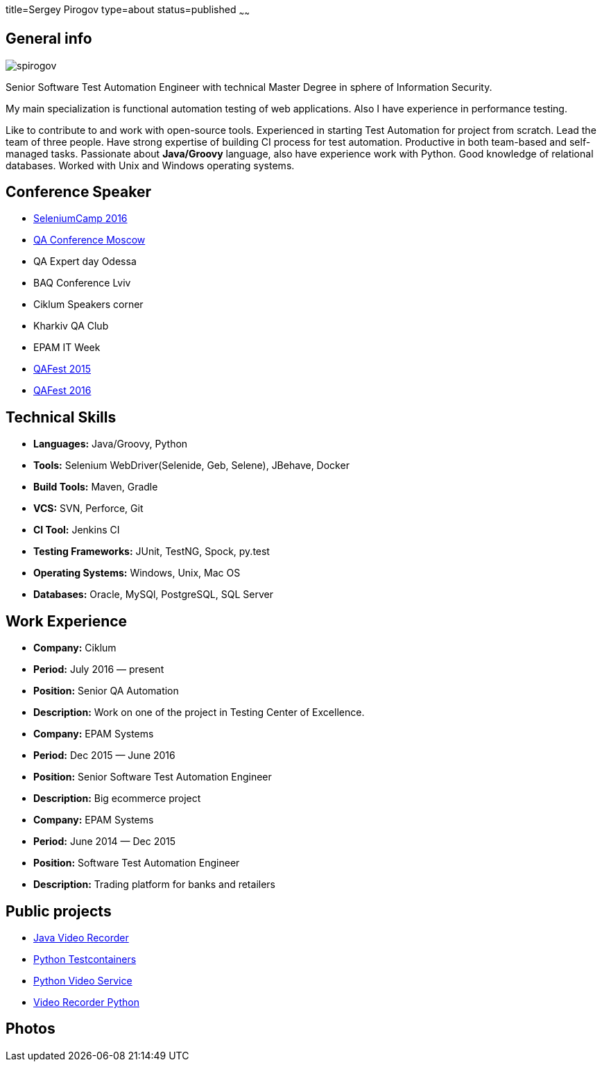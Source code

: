 title=Sergey Pirogov
type=about
status=published
~~~~~~

[.user-contact]
== General info

[.user-photo]
image::/images/spirogov.jpg[]

[.general-description]
Senior Software Test Automation Engineer with technical Master Degree in sphere of Information Security.

My main specialization is functional automation testing of web applications.
Also I have experience in performance testing.

Like to contribute to and work with open-source tools.
Experienced in starting Test Automation for project from scratch.
Lead the team of three people.
Have strong expertise of building CI process for test automation.
Productive in both team-based and self-managed tasks.
Passionate about **Java/Groovy** language, also have experience work with Python. Good knowledge of relational databases.
Worked with Unix and Windows operating systems.


== Conference Speaker

[.conference-list]
- http://seleniumcamp.com/[SeleniumCamp 2016]
- http://qaconf.ru/[QA Conference Moscow]
- QA Expert day Odessa
- BAQ Conference Lviv
- Ciklum Speakers corner
- Kharkiv QA Club
- EPAM IT Week
- http://qafest.com/qafest2015/[QAFest 2015]
- http://www.qafest.com/[QAFest 2016]

[.technical-skills]
== Technical Skills

[.skills-list]
- **Languages:** Java/Groovy, Python
- **Tools:** Selenium WebDriver(Selenide, Geb, Selene), JBehave, Docker
- **Build Tools:** Maven, Gradle
- **VCS:** SVN, Perforce, Git
- **CI Tool:** Jenkins CI
- **Testing Frameworks:** JUnit, TestNG, Spock, py.test
- **Operating Systems:** Windows, Unix, Mac OS
- **Databases:** Oracle, MySQl, PostgreSQL, SQL Server

[.work-experience]
== Work Experience

[.job-list]
- **Company:** Ciklum
- **Period:** July 2016 — present
- **Position:** Senior QA Automation
- **Description:** Work on one of the project in Testing Center of Excellence.

[.job-list]
- **Company:** EPAM Systems
- **Period:** Dec 2015 — June 2016
- **Position:** Senior Software Test Automation Engineer
- **Description:** Big ecommerce project

[.job-list]
- **Company:** EPAM Systems
- **Period:** June 2014 — Dec 2015
- **Position:** Software Test Automation Engineer
- **Description:** Trading platform for banks and retailers

== Public projects

- https://github.com/SergeyPirogov/video-recorder-java[Java Video Recorder]
- https://github.com/SergeyPirogov/python-testcontainers[Python Testcontainers]
- https://github.com/SergeyPirogov/python-video-service[Python Video Service]
- https://github.com/SergeyPirogov/video_recorder_python[Video Recorder Python]

[.user-photos]
== Photos
